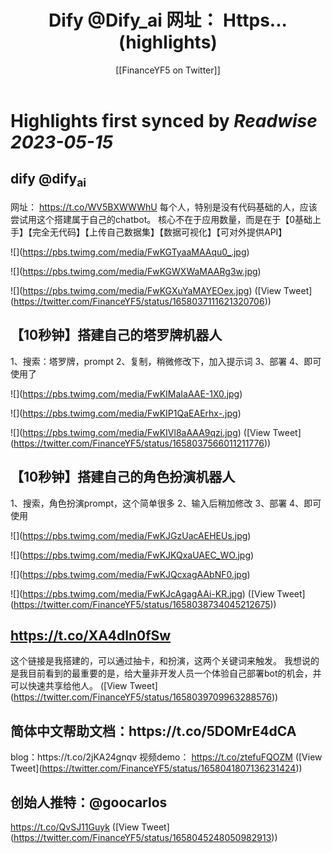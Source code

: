 :PROPERTIES:
:title: Dify @Dify_ai  网址： Https... (highlights)
:author: [[FinanceYF5 on Twitter]]
:full-title: "Dify @Dify_ai  网址： Https..."
:category: [[tweets]]
:url: https://twitter.com/FinanceYF5/status/1658037111621320706
:END:

* Highlights first synced by [[Readwise]] [[2023-05-15]]
** dify @dify_ai 
网址：
https://t.co/WV5BXWWWhU
每个人，特别是没有代码基础的人，应该尝试用这个搭建属于自己的chatbot。
核心不在于应用数量，而是在于【0基础上手】【完全无代码】【上传自己数据集】【数据可视化】【可对外提供API】 

![](https://pbs.twimg.com/media/FwKGTyaaMAAqu0_.jpg) 

![](https://pbs.twimg.com/media/FwKGWXWaMAARg3w.jpg) 

![](https://pbs.twimg.com/media/FwKGXuYaMAYEOex.jpg) ([View Tweet](https://twitter.com/FinanceYF5/status/1658037111621320706))
** 【10秒钟】搭建自己的塔罗牌机器人
1、搜索：塔罗牌，prompt
2、复制，稍微修改下，加入提示词
3、部署
4、即可使用了 

![](https://pbs.twimg.com/media/FwKIMaIaAAE-1X0.jpg) 

![](https://pbs.twimg.com/media/FwKIP1QaEAErhx-.jpg) 

![](https://pbs.twimg.com/media/FwKIVl8aAAA9qzi.jpg) ([View Tweet](https://twitter.com/FinanceYF5/status/1658037566011211776))
** 【10秒钟】搭建自己的角色扮演机器人
1、搜索，角色扮演prompt，这个简单很多
2、输入后稍加修改
3、部署
4、即可使用 

![](https://pbs.twimg.com/media/FwKJGzUacAEHEUs.jpg) 

![](https://pbs.twimg.com/media/FwKJKQxaUAEC_WO.jpg) 

![](https://pbs.twimg.com/media/FwKJQcxagAAbNF0.jpg) 

![](https://pbs.twimg.com/media/FwKJcAgagAAi-KR.jpg) ([View Tweet](https://twitter.com/FinanceYF5/status/1658038734045212675))
** https://t.co/XA4dln0fSw
这个链接是我搭建的，可以通过抽卡，和扮演，这两个关键词来触发。
我想说的是我目前看到的最重要的是，给大量非开发人员一个体验自己部署bot的机会，并可以快速共享给他人。 ([View Tweet](https://twitter.com/FinanceYF5/status/1658039709963288576))
** 简体中文帮助文档：https://t.co/5DOMrE4dCA
blog：https://t.co/2jKA24gnqv
视频demo： https://t.co/ztefuFQOZM ([View Tweet](https://twitter.com/FinanceYF5/status/1658041807136231424))
** 创始人推特：@goocarlos

https://t.co/QvSJ11Guyk ([View Tweet](https://twitter.com/FinanceYF5/status/1658045248050982913))
